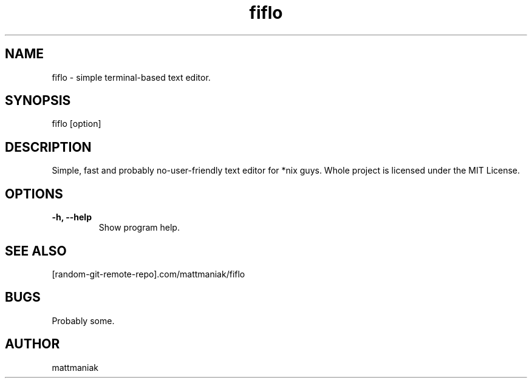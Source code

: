.TH fiflo 1 "General Commands Manual"

.SH NAME
fiflo - simple terminal-based text editor.

.SH SYNOPSIS
fiflo [option]

.SH DESCRIPTION
Simple, fast and probably no-user-friendly text editor for *nix guys.
Whole project is licensed under the MIT License.

.SH OPTIONS
.TP
.B -h, --help
Show program help.

.SH SEE ALSO
[random-git-remote-repo].com/mattmaniak/fiflo

.SH BUGS
Probably some.

.SH AUTHOR
mattmaniak
